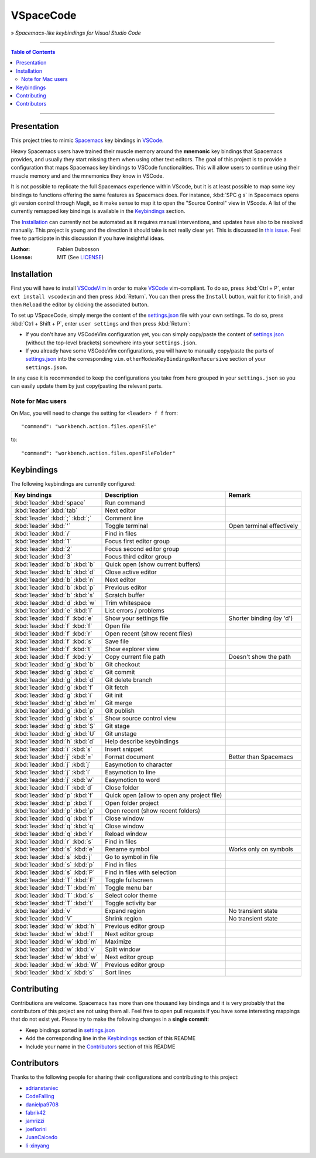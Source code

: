 ==========
VSpaceCode
==========

.. image:: resources/logo.png
   :align: center

» *Spacemacs-like keybindings for Visual Studio Code*

-----

.. contents:: **Table of Contents**

-----

Presentation
============

This project tries to mimic Spacemacs_ key bindings in VSCode_.

Heavy Spacemacs users have trained their muscle memory around the **mnemonic**
key bindings that Spacemacs provides, and usually they start missing them when
using other text editors. The goal of this project is to provide a configuration
that maps Spacemacs key bindings to VSCode functionalities. This will allow
users to continue using their muscle memory and and the mnemonics they know in
VSCode.

It is not possible to replicate the full Spacemacs experience within VScode, but
it is at least possible to map some key bindings to functions offering the same
features as Spacemacs does. For instance, :kbd:`SPC g s` in Spacemacs opens git
version control through Magit, so it make sense to map it to open the "Source
Control" view in VScode. A list of the currently remapped key bindings is
available in the `Keybindings`_ section.

The `Installation`_ can currently not be automated as it requires manual
interventions, and updates have also to be resolved manually. This project is
young and the direction it should take is not really clear yet. This is
discussed in `this issue`_. Feel free to participate in this discussion if you have
insightful ideas.

:Author: Fabien Dubosson
:License: MIT (See LICENSE_)

.. _Spacemacs: https://github.com/syl20bnr/spacemacs
.. _VSCode: https://github.com/Microsoft/vscode
.. _`this issue`: https://github.com/StreakyCobra/VSpaceCode/issues/1
.. _LICENSE: LICENSE


Installation
============

First you will have to install VSCodeVim_ in order to make VSCode_
vim-compliant. To do so, press :kbd:`Ctrl + P`, enter ``ext install vscodevim``
and then press :kbd:`Return`. You can then press the ``Install`` button, wait
for it to finish, and then ``Reload`` the editor by clicking the associated
button.

To set up VSpaceCode, simply merge the content of the `settings.json`_ file with
your own settings. To do so, press :kbd:`Ctrl + Shift + P`, enter ``user
settings`` and then press :kbd:`Return`:

- If you don't have any VSCodeVim configuration yet, you can simply copy/paste
  the content of `settings.json`_ (without the top-level brackets) somewhere into
  your ``settings.json``.

- If you already have some VSCodeVim configurations, you will have to manually
  copy/paste the parts of `settings.json`_ into the corresponding
  ``vim.otherModesKeyBindingsNonRecursive`` section of your ``settings.json``.

In any case it is recommended to keep the configurations you take from here
grouped in your ``settings.json`` so you can easily update them by just
copy/pasting the relevant parts.

.. _VSCodeVim: https://github.com/VSCodeVim/Vim
.. _VSpaceCode: https://github.com/StreakyCobra/VSpaceCode
.. _`settings.json`: settings.json

Note for Mac users
------------------

On Mac, you will need to change the setting for ``<leader> f f`` from::

    "command": "workbench.action.files.openFile"

to::

    "command": "workbench.action.files.openFileFolder"


Keybindings
===========

The following keybindings are currently configured:

===============================  =========================================== =========================
Key bindings                     Description                                 Remark
===============================  =========================================== =========================
:kbd:`leader` :kbd:`space`       Run command
:kbd:`leader` :kbd:`tab`         Next editor
:kbd:`leader` :kbd:`;` :kbd:`;`  Comment line
:kbd:`leader` :kbd:`'`           Toggle terminal                             Open terminal effectively
:kbd:`leader` :kbd:`/`           Find in files
:kbd:`leader` :kbd:`1`           Focus first editor group
:kbd:`leader` :kbd:`2`           Focus second editor group
:kbd:`leader` :kbd:`3`           Focus third editor group
:kbd:`leader` :kbd:`b` :kbd:`b`  Quick open (show current buffers)
:kbd:`leader` :kbd:`b` :kbd:`d`  Close active editor
:kbd:`leader` :kbd:`b` :kbd:`n`  Next editor
:kbd:`leader` :kbd:`b` :kbd:`p`  Previous editor
:kbd:`leader` :kbd:`b` :kbd:`s`  Scratch buffer
:kbd:`leader` :kbd:`d` :kbd:`w`  Trim whitespace
:kbd:`leader` :kbd:`e` :kbd:`l`  List errors / problems
:kbd:`leader` :kbd:`f` :kbd:`e`  Show your settings file                     Shorter binding (by 'd')
:kbd:`leader` :kbd:`f` :kbd:`f`  Open file
:kbd:`leader` :kbd:`f` :kbd:`r`  Open recent (show recent files)
:kbd:`leader` :kbd:`f` :kbd:`s`  Save file
:kbd:`leader` :kbd:`f` :kbd:`t`  Show explorer view
:kbd:`leader` :kbd:`f` :kbd:`y`  Copy current file path                      Doesn't show the path
:kbd:`leader` :kbd:`g` :kbd:`b`  Git checkout
:kbd:`leader` :kbd:`g` :kbd:`c`  Git commit
:kbd:`leader` :kbd:`g` :kbd:`d`  Git delete branch
:kbd:`leader` :kbd:`g` :kbd:`f`  Git fetch
:kbd:`leader` :kbd:`g` :kbd:`i`  Git init
:kbd:`leader` :kbd:`g` :kbd:`m`  Git merge
:kbd:`leader` :kbd:`g` :kbd:`p`  Git publish
:kbd:`leader` :kbd:`g` :kbd:`s`  Show source control view
:kbd:`leader` :kbd:`g` :kbd:`S`  Git stage
:kbd:`leader` :kbd:`g` :kbd:`U`  Git unstage
:kbd:`leader` :kbd:`h` :kbd:`d`  Help describe keybindings
:kbd:`leader` :kbd:`i` :kbd:`s`  Insert snippet
:kbd:`leader` :kbd:`j` :kbd:`=`  Format document                             Better than Spacemacs
:kbd:`leader` :kbd:`j` :kbd:`j`  Easymotion to character
:kbd:`leader` :kbd:`j` :kbd:`l`  Easymotion to line
:kbd:`leader` :kbd:`j` :kbd:`w`  Easymotion to word
:kbd:`leader` :kbd:`l` :kbd:`d`  Close folder
:kbd:`leader` :kbd:`p` :kbd:`f`  Quick open (allow to open any project file)
:kbd:`leader` :kbd:`p` :kbd:`l`  Open folder project
:kbd:`leader` :kbd:`p` :kbd:`p`  Open recent (show recent folders)
:kbd:`leader` :kbd:`q` :kbd:`f`  Close window
:kbd:`leader` :kbd:`q` :kbd:`q`  Close window
:kbd:`leader` :kbd:`q` :kbd:`r`  Reload window
:kbd:`leader` :kbd:`r` :kbd:`s`  Find in files
:kbd:`leader` :kbd:`s` :kbd:`e`  Rename symbol                               Works only on symbols
:kbd:`leader` :kbd:`s` :kbd:`j`  Go to symbol in file
:kbd:`leader` :kbd:`s` :kbd:`p`  Find in files
:kbd:`leader` :kbd:`s` :kbd:`P`  Find in files with selection
:kbd:`leader` :kbd:`T` :kbd:`F`  Toggle fullscreen
:kbd:`leader` :kbd:`T` :kbd:`m`  Toggle menu bar
:kbd:`leader` :kbd:`T` :kbd:`s`  Select color theme
:kbd:`leader` :kbd:`T` :kbd:`t`  Toggle activity bar
:kbd:`leader` :kbd:`v`           Expand region                               No transient state
:kbd:`leader` :kbd:`V`           Shrink region                               No transient state
:kbd:`leader` :kbd:`w` :kbd:`h`  Previous editor group
:kbd:`leader` :kbd:`w` :kbd:`l`  Next editor group
:kbd:`leader` :kbd:`w` :kbd:`m`  Maximize
:kbd:`leader` :kbd:`w` :kbd:`v`  Split window
:kbd:`leader` :kbd:`w` :kbd:`w`  Next editor group
:kbd:`leader` :kbd:`w` :kbd:`W`  Previous editor group
:kbd:`leader` :kbd:`x` :kbd:`s`  Sort lines
===============================  =========================================== =========================


Contributing
============

Contributions are welcome. Spacemacs has more than one thousand key bindings and
it is very probably that the contributors of this project are not using them
all. Feel free to open pull requests if you have some interesting mappings that
do not exist yet. Please try to make the following changes in a **single
commit**:

- Keep bindings sorted in `settings.json`_
- Add the corresponding line in the `Keybindings`_ section of this README
- Include your name in the `Contributors`_ section of this README


Contributors
============

Thanks to the following people for sharing their configurations and contributing
to this project:

- `adrianstaniec <https://github.com/adrianstaniec>`_
- `CodeFalling <https://github.com/CodeFalling>`_
- `danielpa9708 <https://github.com/danielpa9708>`_
- `fabrik42 <https://github.com/fabrik42>`_
- `jamrizzi <https://github.com/jamrizzi>`_
- `joefiorini <https://github.com/joefiorini>`_
- `JuanCaicedo <https://github.com/JuanCaicedo>`_
- `li-xinyang <https://github.com/li-xinyang>`_
